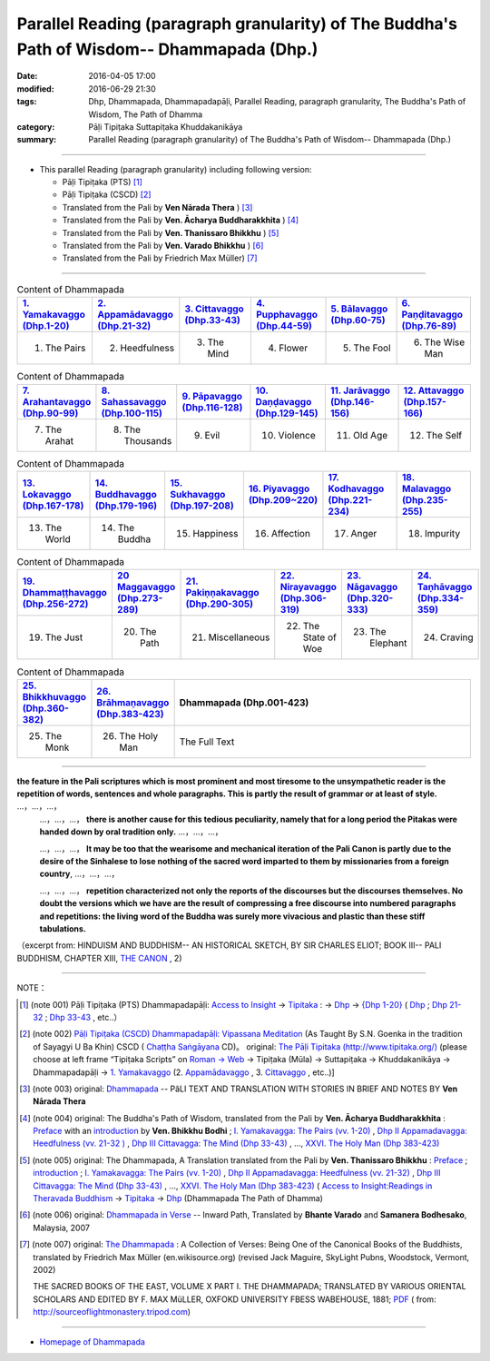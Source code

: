 Parallel Reading (paragraph granularity) of The Buddha's Path of Wisdom-- Dhammapada (Dhp.)
###########################################################################################

:date: 2016-04-05 17:00
:modified: 2016-06-29 21:30
:tags: Dhp, Dhammapada, Dhammapadapāḷi, Parallel Reading, paragraph granularity, The Buddha's Path of Wisdom, The Path of Dhamma 
:category: Pāḷi Tipiṭaka Suttapiṭaka Khuddakanikāya
:summary: Parallel Reading (paragraph granularity) of The Buddha's Path of Wisdom-- Dhammapada (Dhp.)

--------------

- This parallel Reading (paragraph granularity) including following version:

  - Pāḷi Tipiṭaka (PTS) [1]_  

  - Pāḷi Tipiṭaka (CSCD) [2]_  

  - Translated from the Pali by **Ven Nārada Thera** ) [3]_  

  - Translated from the Pali by **Ven. Ācharya Buddharakkhita** ) [4]_

  - Translated from the Pali by **Ven. Thanissaro Bhikkhu** ) [5]_

  - Translated from the Pali by **Ven. Varado Bhikkhu** ) [6]_

  - Translated from the Pali by Friedrich Max Müller) [7]_

----------------------------------------

.. list-table:: Content of Dhammapada
   :widths: 16 16 16 16 16 16 
   :header-rows: 1

   * - `1. Yamakavaggo (Dhp.1-20) <{filename}dhp-contrast-reading-en-chap01%zh.rst>`__
     - `2. Appamādavaggo (Dhp.21-32) <{filename}dhp-contrast-reading-en-chap02%zh.rst>`__
     - `3. Cittavaggo (Dhp.33-43) <{filename}dhp-contrast-reading-en-chap03%zh.rst>`__
     - `4. Pupphavaggo (Dhp.44-59) <{filename}dhp-contrast-reading-en-chap04%zh.rst>`__ 
     - `5. Bālavaggo (Dhp.60-75) <{filename}dhp-contrast-reading-en-chap05%zh.rst>`__ 
     - `6. Paṇḍitavaggo (Dhp.76-89) <{filename}dhp-contrast-reading-en-chap06%zh.rst>`__ 
   
   * - 1. The Pairs
     - 2. Heedfulness
     - 3. The Mind
     - 4. Flower
     - 5. The Fool
     - 6. The Wise Man
 
.. list-table:: Content of Dhammapada
   :widths: 16 16 16 16 16 16 
   :header-rows: 1

   * - `7. Arahantavaggo (Dhp.90-99) <{filename}dhp-contrast-reading-en-chap07%zh.rst>`__ 
     - `8. Sahassavaggo (Dhp.100-115) <{filename}dhp-contrast-reading-en-chap08%zh.rst>`__ 
     - `9. Pāpavaggo (Dhp.116-128) <{filename}dhp-contrast-reading-en-chap09%zh.rst>`__ 
     - `10. Daṇḍavaggo (Dhp.129-145) <{filename}dhp-contrast-reading-en-chap10%zh.rst>`__ 
     - `11. Jarāvaggo (Dhp.146-156) <{filename}dhp-contrast-reading-en-chap11%zh.rst>`__ 
     - `12. Attavaggo (Dhp.157-166) <{filename}dhp-contrast-reading-en-chap12%zh.rst>`__ 

   * - 7. The Arahat
     - 8. The Thousands
     - 9. Evil
     - 10. Violence
     - 11. Old Age
     - 12. The Self

.. list-table:: Content of Dhammapada
   :widths: 16 16 16 16 16 16 
   :header-rows: 1

   * - `13. Lokavaggo (Dhp.167-178) <{filename}dhp-contrast-reading-en-chap13%zh.rst>`__ 
     - `14. Buddhavaggo (Dhp.179-196) <{filename}dhp-contrast-reading-en-chap14%zh.rst>`__ 
     - `15. Sukhavaggo (Dhp.197-208) <{filename}dhp-contrast-reading-en-chap15%zh.rst>`__ 
     - `16. Piyavaggo (Dhp.209~220) <{filename}dhp-contrast-reading-en-chap16%zh.rst>`__ 
     - `17. Kodhavaggo (Dhp.221-234) <{filename}dhp-contrast-reading-en-chap17%zh.rst>`__ 
     - `18. Malavaggo (Dhp.235-255) <{filename}dhp-contrast-reading-en-chap18%zh.rst>`__ 

   * - 13. The World
     - 14. The Buddha
     - 15. Happiness
     - 16. Affection
     - 17. Anger
     - 18. Impurity

.. list-table:: Content of Dhammapada
   :widths: 16 16 16 16 16 16 
   :header-rows: 1

   * - `19. Dhammaṭṭhavaggo (Dhp.256-272) <{filename}dhp-contrast-reading-en-chap19%zh.rst>`__ 
     - `20 Maggavaggo (Dhp.273-289) <{filename}dhp-contrast-reading-en-chap20%zh.rst>`__ 
     - `21. Pakiṇṇakavaggo (Dhp.290-305) <{filename}dhp-contrast-reading-en-chap21%zh.rst>`__ 
     - `22. Nirayavaggo (Dhp.306-319) <{filename}dhp-contrast-reading-en-chap22%zh.rst>`__ 
     - `23. Nāgavaggo (Dhp.320-333) <{filename}dhp-contrast-reading-en-chap23%zh.rst>`__ 
     - `24. Taṇhāvaggo (Dhp.334-359) <{filename}dhp-contrast-reading-en-chap24%zh.rst>`__ 

   * - 19. The Just
     - 20. The Path
     - 21. Miscellaneous
     - 22. The State of Woe
     - 23. The Elephant
     - 24. Craving

.. list-table:: Content of Dhammapada
   :widths: 16 16 68
   :header-rows: 1

   * - `25. Bhikkhuvaggo (Dhp.360-382) <{filename}dhp-contrast-reading-en-chap25%zh.rst>`__ 
     - `26. Brāhmaṇavaggo (Dhp.383-423) <{filename}dhp-contrast-reading-en-chap26%zh.rst>`__ 
     - Dhammapada (Dhp.001-423) 

   * - 25. The Monk
     - 26. The Holy Man
     - The Full Text

---------------------------

**the feature in the Pali scriptures which is most prominent and most tiresome to the unsympathetic reader is the repetition of words, sentences and whole paragraphs. This is partly the result of grammar or at least of style.** …，…，…，
    …，…，…， **there is another cause for this tedious peculiarity, namely that for a long period the Pitakas were handed down by oral tradition only.** …，…，…，

    …，…，…， **It may be too that the wearisome and mechanical iteration of the Pali Canon is partly due to the desire of the Sinhalese to lose nothing of the sacred word imparted to them by missionaries from a foreign country**, …，…，…，

    …，…，…， **repetition characterized not only the reports of the discourses but the discourses themselves. No doubt the versions which we have are the result of compressing a free discourse into numbered paragraphs and repetitions: the living word of the Buddha was surely more vivacious and plastic than these stiff tabulations.**

（excerpt from: HINDUISM AND BUDDHISM-- AN HISTORICAL SKETCH, BY SIR CHARLES ELIOT; BOOK III-- PALI BUDDHISM, CHAPTER XIII, `THE CANON <http://www.gutenberg.org/files/15255/15255-h/15255-h.htm#page275>`__ , 2)

--------------

NOTE：

.. [1] (note 001) Pāḷi Tipiṭaka (PTS) Dhammapadapāḷi: `Access to Insight <http://www.accesstoinsight.org/>`__ → `Tipitaka <http://www.accesstoinsight.org/tipitaka/index.html>`__ : → `Dhp <http://www.accesstoinsight.org/tipitaka/kn/dhp/index.html>`__ → `{Dhp 1-20} <http://www.accesstoinsight.org/tipitaka/sltp/Dhp_utf8.html#v.1>`__ ( `Dhp <http://www.accesstoinsight.org/tipitaka/sltp/Dhp_utf8.html>`__ ; `Dhp 21-32 <http://www.accesstoinsight.org/tipitaka/sltp/Dhp_utf8.html#v.21>`__ ; `Dhp 33-43 <http://www.accesstoinsight.org/tipitaka/sltp/Dhp_utf8.html#v.33>`__  , etc..）

.. [2] (note 002)  `Pāḷi Tipiṭaka (CSCD) Dhammapadapāḷi: Vipassana Meditation <http://www.dhamma.org/>`__  (As Taught By S.N. Goenka in the tradition of Sayagyi U Ba Khin) CSCD ( `Chaṭṭha Saṅgāyana <http://www.tipitaka.org/chattha>`__ CD)。 original: `The Pāḷi Tipitaka (http://www.tipitaka.org/) <http://www.tipitaka.org/>`__ (please choose at left frame “Tipiṭaka Scripts” on `Roman → Web <http://www.tipitaka.org/romn/>`__ → Tipiṭaka (Mūla) → Suttapiṭaka → Khuddakanikāya → Dhammapadapāḷi → `1. Yamakavaggo <http://www.tipitaka.org/romn/cscd/s0502m.mul0.xml>`__  (2. `Appamādavaggo <http://www.tipitaka.org/romn/cscd/s0502m.mul1.xml>`__ , 3. `Cittavaggo <http://www.tipitaka.org/romn/cscd/s0502m.mul2.xml>`__ , etc..)]

.. [3] (note 003) original: `Dhammapada <http://metta.lk/english/Narada/index.htm>`__ -- PâLI TEXT AND TRANSLATION WITH STORIES IN BRIEF AND NOTES BY **Ven Nārada Thera**

.. [4] (note 004) original: The Buddha's Path of Wisdom, translated from the Pali by **Ven. Ācharya Buddharakkhita** : `Preface <http://www.accesstoinsight.org/tipitaka/kn/dhp/dhp.intro.budd.html#preface>`__ with an `introduction <http://www.accesstoinsight.org/tipitaka/kn/dhp/dhp.intro.budd.html#intro>`__ by **Ven. Bhikkhu Bodhi** ; `I. Yamakavagga: The Pairs (vv. 1-20) <http://www.accesstoinsight.org/tipitaka/kn/dhp/dhp.01.budd.html>`__ , `Dhp II Appamadavagga: Heedfulness (vv. 21-32 ) <http://www.accesstoinsight.org/tipitaka/kn/dhp/dhp.02.budd.html>`__ , `Dhp III Cittavagga: The Mind (Dhp 33-43) <http://www.accesstoinsight.org/tipitaka/kn/dhp/dhp.03.budd.html>`__ , ..., `XXVI. The Holy Man (Dhp 383-423) <http://www.accesstoinsight.org/tipitaka/kn/dhp/dhp.26.budd.html>`__ 

.. [5] (note 005) original: The Dhammapada, A Translation translated from the Pali by **Ven. Thanissaro Bhikkhu** : `Preface <http://www.accesstoinsight.org/tipitaka/kn/dhp/dhp.intro.than.html#preface>`__ ; `introduction <http://www.accesstoinsight.org/tipitaka/kn/dhp/dhp.intro.than.html#intro>`__ ; `I. Yamakavagga: The Pairs (vv. 1-20) <http://www.accesstoinsight.org/tipitaka/kn/dhp/dhp.01.than.html>`__ , `Dhp II Appamadavagga: Heedfulness (vv. 21-32) <http://www.accesstoinsight.org/tipitaka/kn/dhp/dhp.02.than.html>`__ , `Dhp III Cittavagga: The Mind (Dhp 33-43) <http://www.accesstoinsight.org/tipitaka/kn/dhp/dhp.03.than.html>`__ , ..., `XXVI. The Holy Man (Dhp 383-423) <http://www.accesstoinsight.org/tipitaka/kn/dhp/dhp.26.than.html>`__  ( `Access to Insight:Readings in Theravada Buddhism <http://www.accesstoinsight.org/>`__ → `Tipitaka <http://www.accesstoinsight.org/tipitaka/index.html>`__ → `Dhp <http://www.accesstoinsight.org/tipitaka/kn/dhp/index.html>`__ (Dhammapada The Path of Dhamma)

.. [6] (note 006) original: `Dhammapada in Verse <http://www.suttas.net/english/suttas/khuddaka-nikaya/dhammapada/index.php>`__ -- Inward Path, Translated by **Bhante Varado** and **Samanera Bodhesako**, Malaysia, 2007

.. [7] (note 007) original: `The Dhammapada <https://en.wikisource.org/wiki/Dhammapada_(Muller)>`__ : A Collection of Verses: Being One of the Canonical Books of the Buddhists, translated by Friedrich Max Müller (en.wikisource.org) (revised Jack Maguire, SkyLight Pubns, Woodstock, Vermont, 2002)

        THE SACRED BOOKS OF THE EAST, VOLUME X PART I. THE DHAMMAPADA; TRANSLATED BY VARIOUS ORIENTAL SCHOLARS AND EDITED BY F. MAX MüLLER, OXFOKD UNIVERSITY FBESS WABEHOUSE, 1881; `PDF <http://sourceoflightmonastery.tripod.com/webonmediacontents/1373032.pdf>`__ ( from: http://sourceoflightmonastery.tripod.com)

--------------

- `Homepage of Dhammapada <{filename}../dhp-reseach/dhp-en-ref%zh.rst>`__
